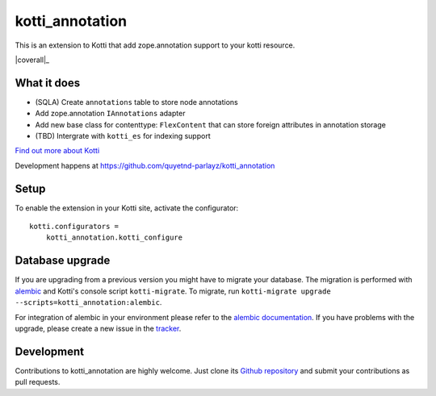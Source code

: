 kotti_annotation
****************

This is an extension to Kotti that add zope.annotation support to your kotti resource.

|build status|_ |coverall|_



What it does
============

- (SQLA) Create ``annotations`` table to store node annotations

- Add zope.annotation ``IAnnotations`` adapter

- Add new base class for contenttype: ``FlexContent`` that can store foreign attributes in annotation storage

- (TBD) Intergrate with ``kotti_es`` for indexing support

`Find out more about Kotti`_

Development happens at https://github.com/quyetnd-parlayz/kotti_annotation

.. |build status| image:: https://secure.travis-ci.org/quyetnd-parlayz/kotti_annotation.png?branch=master
.. _build status: http://travis-ci.org/quyetnd-parlayz/kotti_annotation
.. _Find out more about Kotti: http://pypi.python.org/pypi/Kotti
.. |coverall| image:: https://coveralls.io/repos/quyetnd-parlayz/kotti_annotation/badge.svg?branch=master&service=github 
.. _coverall https://coveralls.io/github/quyetnd-parlayz/kotti_annotation?branch=master 

Setup
=====

To enable the extension in your Kotti site, activate the configurator::

    kotti.configurators =
        kotti_annotation.kotti_configure

Database upgrade
================

If you are upgrading from a previous version you might have to migrate your
database.  The migration is performed with `alembic`_ and Kotti's console script
``kotti-migrate``. To migrate, run
``kotti-migrate upgrade --scripts=kotti_annotation:alembic``.

For integration of alembic in your environment please refer to the
`alembic documentation`_. If you have problems with the upgrade,
please create a new issue in the `tracker`_.

Development
===========

Contributions to kotti_annotation are highly welcome.
Just clone its `Github repository`_ and submit your contributions as pull requests.

.. _alembic: http://pypi.python.org/pypi/alembic
.. _alembic documentation: http://alembic.readthedocs.org/en/latest/index.html
.. _tracker: https://github.com/quyetnd-parlayz/kotti_annotation/issues
.. _Github repository: https://github.com/quyetnd-parlayz/kotti_annotation
